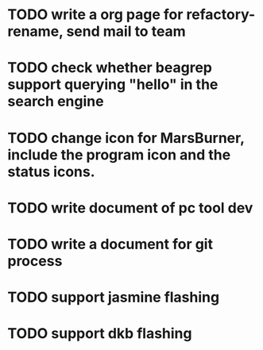 * TODO write a org page for refactory-rename, send mail to team
* TODO check whether beagrep support querying "*hello*" in the search engine
* TODO change icon for MarsBurner, include the program icon and the status icons.
* TODO write document of pc tool dev
* TODO write a document for git process
* TODO support jasmine flashing
* TODO support dkb flashing

